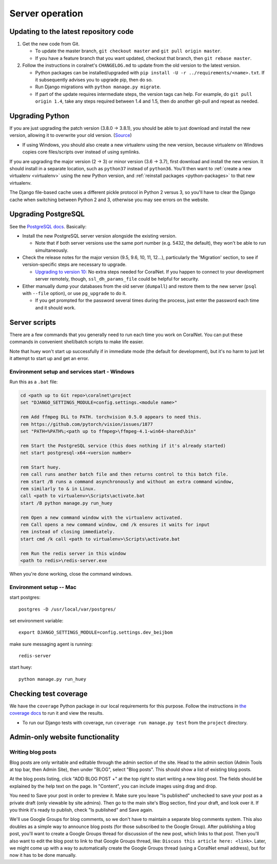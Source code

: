Server operation
================


Updating to the latest repository code
--------------------------------------
#. Get the new code from Git.

   - To update the master branch, ``git checkout master`` and ``git pull origin master``.

   - If you have a feature branch that you want updated, checkout that branch, then ``git rebase master``.

#. Follow the instructions in coralnet's ``CHANGELOG.md`` to update from the old version to the latest version.

   - Python packages can be installed/upgraded with ``pip install -U -r ../requirements/<name>.txt``. If it subsequently advises you to upgrade pip, then do so.

   - Run Django migrations with ``python manage.py migrate``.

   - If part of the update requires intermediate steps, the version tags can help. For example, do ``git pull origin 1.4``, take any steps required between 1.4 and 1.5, then do another git-pull and repeat as needed.


Upgrading Python
----------------
If you are just upgrading the patch version (3.8.0 -> 3.8.1), you should be able to just download and install the new version, allowing it to overwrite your old version. (`Source <https://stackoverflow.com/a/17954487/>`__)

- If using Windows, you should also create a new virtualenv using the new version, because virtualenv on Windows copies core files/scripts over instead of using symlinks.

If you are upgrading the major version (2 -> 3) or minor version (3.6 -> 3.7), first download and install the new version. It should install in a separate location, such as ``python37`` instead of ``python36``. You'll then want to :ref:`create a new virtualenv <virtualenv>` using the new Python version, and :ref:`reinstall packages <python-packages>` to that new virtualenv.

The Django file-based cache uses a different pickle protocol in Python 2 versus 3, so you'll have to clear the Django cache when switching between Python 2 and 3, otherwise you may see errors on the website.


Upgrading PostgreSQL
--------------------
See the `PostgreSQL docs <https://www.postgresql.org/docs/10/upgrading.html>`__. Basically:

- Install the new PostgreSQL server version alongside the existing version.

  - Note that if both server versions use the same port number (e.g. 5432, the default), they won't be able to run simultaneously.

- Check the release notes for the major version (9.5, 9.6, 10, 11, 12...), particularly the 'Migration' section, to see if version-specific steps are necessary to upgrade.

  - `Upgrading to version 10: <https://www.postgresql.org/docs/10/release-10.html>`__ No extra steps needed for CoralNet. If you happen to connect to your development server remotely, though, ``ssl_dh_params_file`` could be helpful for security.

- Either manually dump your databases from the old server (``dumpall``) and restore them to the new server (``psql`` with ``--file`` option), or use ``pg_upgrade`` to do it.

  - If you get prompted for the password several times during the process, just enter the password each time and it should work.


Server scripts
--------------

There are a few commands that you generally need to run each time you work on CoralNet. You can put these commands in convenient shell/batch scripts to make life easier.

Note that huey won't start up successfully if in immediate mode (the default for development), but it's no harm to just let it attempt to start up and get an error.


Environment setup and services start - Windows
^^^^^^^^^^^^^^^^^^^^^^^^^^^^^^^^^^^^^^^^^^^^^^
Run this as a ``.bat`` file:

.. code-block:: doscon

  cd <path up to Git repo>\coralnet\project
  set "DJANGO_SETTINGS_MODULE=config.settings.<module name>"

  rem Add ffmpeg DLL to PATH. torchvision 0.5.0 appears to need this.
  rem https://github.com/pytorch/vision/issues/1877
  set "PATH=%PATH%;<path up to ffmpeg>\ffmpeg-4.1-win64-shared\bin"

  rem Start the PostgreSQL service (this does nothing if it's already started)
  net start postgresql-x64-<version number>

  rem Start huey.
  rem call runs another batch file and then returns control to this batch file.
  rem start /B runs a command asynchronously and without an extra command window,
  rem similarly to & in Linux.
  call <path to virtualenv>\Scripts\activate.bat
  start /B python manage.py run_huey

  rem Open a new command window with the virtualenv activated.
  rem Call opens a new command window, cmd /k ensures it waits for input
  rem instead of closing immediately.
  start cmd /k call <path to virtualenv>\Scripts\activate.bat

  rem Run the redis server in this window
  <path to redis>\redis-server.exe

When you're done working, close the command windows.


Environment setup -- Mac
^^^^^^^^^^^^^^^^^^^^^^^^

start postgres::

  postgres -D /usr/local/var/postgres/

set environment variable::

  export DJANGO_SETTINGS_MODULE=config.settings.dev_beijbom

make sure messaging agent is running::

  redis-server

start huey::

  python manage.py run_huey


Checking test coverage
----------------------
We have the ``coverage`` Python package in our local requirements for this purpose. Follow the instructions in `the coverage docs <https://coverage.readthedocs.io/en/stable/>`__ to run it and view the results.

- To run our Django tests with coverage, run ``coverage run manage.py test`` from the ``project`` directory.


Admin-only website functionality
--------------------------------

Writing blog posts
^^^^^^^^^^^^^^^^^^

Blog posts are only writable and editable through the admin section of the site. Head to the admin section (Admin Tools at top bar, then Admin Site), then under "BLOG", select "Blog posts". This should show a list of existing blog posts.

At the blog posts listing, click "ADD BLOG POST +" at the top right to start writing a new blog post. The fields should be explained by the help text on the page. In "Content", you can include images using drag and drop.

You need to Save your post in order to preview it. Make sure you leave "Is published" unchecked to save your post as a private draft (only viewable by site admins). Then go to the main site's Blog section, find your draft, and look over it. If you think it's ready to publish, check "Is published" and Save again.

We'll use Google Groups for blog comments, so we don't have to maintain a separate blog comments system. This also doubles as a simple way to announce blog posts (for those subscribed to the Google Group). After publishing a blog post, you'll want to create a Google Groups thread for discussion of the new post, which links to that post. Then you'll also want to edit the blog post to link to that Google Groups thread, like: ``Discuss this article here: <link>``. Later, we might come up with a way to automatically create the Google Groups thread (using a CoralNet email address), but for now it has to be done manually.

